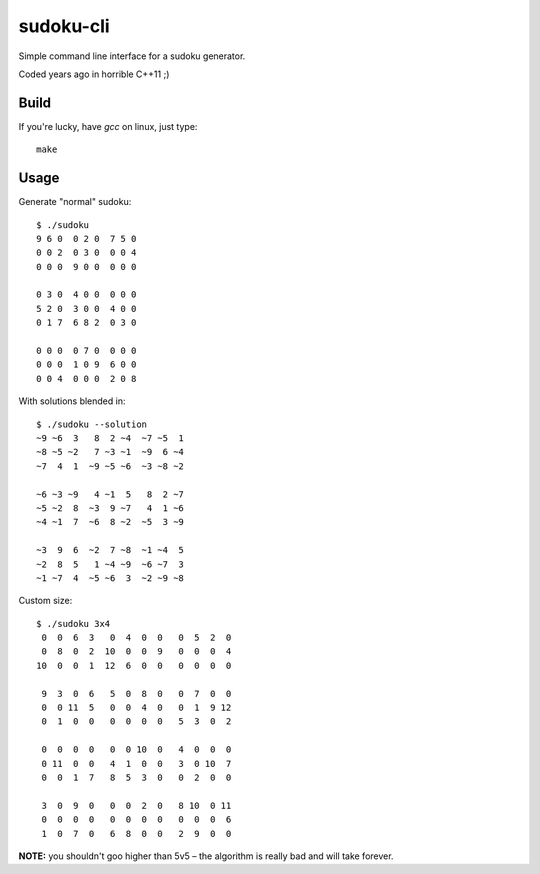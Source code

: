 sudoku-cli
----------

Simple command line interface for a sudoku generator.

Coded years ago in horrible C++11 ;)


Build
~~~~~

If you're lucky, have *gcc* on linux, just type::

    make


Usage
~~~~~

Generate "normal" sudoku::

    $ ./sudoku
    9 6 0  0 2 0  7 5 0
    0 0 2  0 3 0  0 0 4
    0 0 0  9 0 0  0 0 0

    0 3 0  4 0 0  0 0 0
    5 2 0  3 0 0  4 0 0
    0 1 7  6 8 2  0 3 0

    0 0 0  0 7 0  0 0 0
    0 0 0  1 0 9  6 0 0
    0 0 4  0 0 0  2 0 8

With solutions blended in::

    $ ./sudoku --solution
    ~9 ~6  3   8  2 ~4  ~7 ~5  1
    ~8 ~5 ~2   7 ~3 ~1  ~9  6 ~4
    ~7  4  1  ~9 ~5 ~6  ~3 ~8 ~2

    ~6 ~3 ~9   4 ~1  5   8  2 ~7
    ~5 ~2  8  ~3  9 ~7   4  1 ~6
    ~4 ~1  7  ~6  8 ~2  ~5  3 ~9

    ~3  9  6  ~2  7 ~8  ~1 ~4  5
    ~2  8  5   1 ~4 ~9  ~6 ~7  3
    ~1 ~7  4  ~5 ~6  3  ~2 ~9 ~8

Custom size::

    $ ./sudoku 3x4
     0  0  6  3   0  4  0  0   0  5  2  0
     0  8  0  2  10  0  0  9   0  0  0  4
    10  0  0  1  12  6  0  0   0  0  0  0

     9  3  0  6   5  0  8  0   0  7  0  0
     0  0 11  5   0  0  4  0   0  1  9 12
     0  1  0  0   0  0  0  0   5  3  0  2

     0  0  0  0   0  0 10  0   4  0  0  0
     0 11  0  0   4  1  0  0   3  0 10  7
     0  0  1  7   8  5  3  0   0  2  0  0

     3  0  9  0   0  0  2  0   8 10  0 11
     0  0  0  0   0  0  0  0   0  0  0  6
     1  0  7  0   6  8  0  0   2  9  0  0

**NOTE:** you shouldn't goo higher than 5v5 – the algorithm is really bad and
will take forever.
